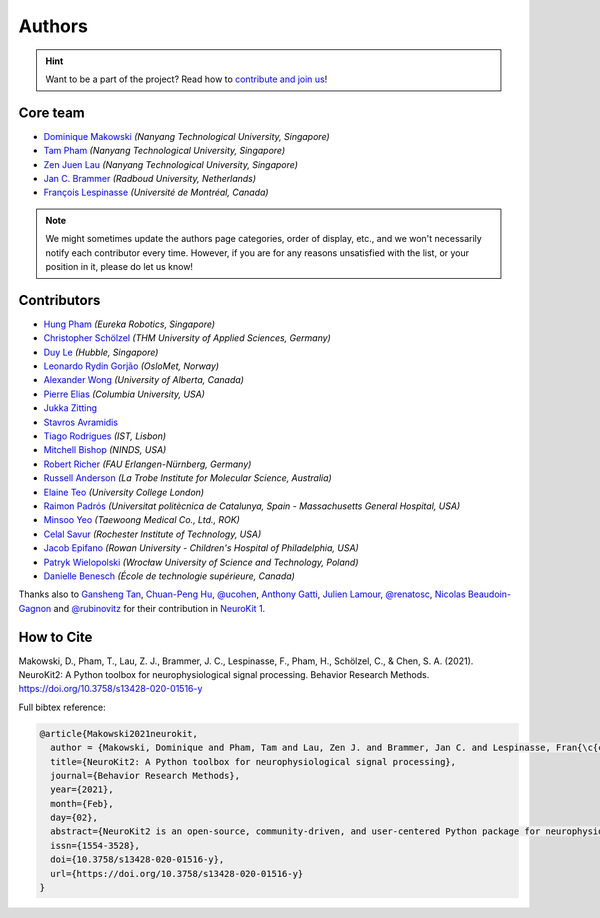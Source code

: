 Authors
=======

.. hint::
   Want to be a part of the project? Read how to `contribute and join us <https://neurokit2.readthedocs.io/en/latest/contributing/index.html>`_!


Core team
----------------

* `Dominique Makowski <https://github.com/DominiqueMakowski>`_ *(Nanyang Technological University, Singapore)*
* `Tam Pham <https://github.com/Tam-Pham>`_ *(Nanyang Technological University, Singapore)*
* `Zen Juen Lau <https://github.com/zen-juen>`_ *(Nanyang Technological University, Singapore)*
* `Jan C. Brammer <https://github.com/JanCBrammer>`_ *(Radboud University, Netherlands)*
* `François Lespinasse <https://github.com/sangfrois>`_ *(Université de Montréal, Canada)*

.. note::
   We might sometimes update the authors page categories, order of display, etc., and we won't necessarily notify each contributor every time. However, if you are for any reasons unsatisfied with the list, or your position in it, please do let us know!


Contributors
-------------

* `Hung Pham <https://github.com/hungpham2511>`_ *(Eureka Robotics, Singapore)*
* `Christopher Schölzel <https://github.com/CSchoel>`_ *(THM University of Applied Sciences, Germany)*
* `Duy Le <https://github.com/duylp>`_ *(Hubble, Singapore)*
* `Leonardo Rydin Gorjão <https://github.com/lrydin>`_ *(OsloMet, Norway)*
* `Alexander Wong <https://github.com/awwong1>`_ *(University of Alberta, Canada)*
* `Pierre Elias <https://twitter.com/pierreeliasmd>`_ *(Columbia University, USA)*
* `Jukka Zitting <https://github.com/jukka>`_
* `Stavros Avramidis <https://github.com/purpl3F0x>`_
* `Tiago Rodrigues <https://github.com/TiagoTostas>`_ *(IST, Lisbon)*
* `Mitchell Bishop <https://github.com/Mitchellb16>`_ *(NINDS, USA)*
* `Robert Richer <https://github.com/richrobe>`_ *(FAU Erlangen-Nürnberg, Germany)*
* `Russell Anderson <https://github.com/rpanderson>`_ *(La Trobe Institute for Molecular Science, Australia)*
* `Elaine Teo <https://github.com/elaineteo2000>`_ *(University College London)*
* `Raimon Padrós <https://github.com/raimonpv>`_ *(Universitat politècnica de Catalunya, Spain - Massachusetts General Hospital, USA)*
* `Minsoo Yeo <https://github.com/minsooyeo>`_ *(Taewoong Medical Co., Ltd., ROK)*
* `Celal Savur <https://github.com/csavur>`_ *(Rochester Institute of Technology, USA)*
* `Jacob Epifano <https://github.com/jrepifano>`_ *(Rowan University - Children's Hospital of Philadelphia, USA)*
* `Patryk Wielopolski <https://github.com/pfilo8>`_ *(Wrocław University of Science and Technology, Poland)*
* `Danielle Benesch <https://github.com/danibene>`_ *(École de technologie supérieure, Canada)*


Thanks also to `Gansheng Tan <https://github.com/GanshengT>`_, `Chuan-Peng Hu <https://github.com/hcp4715>`_, `@ucohen <https://github.com/ucohen>`_, `Anthony Gatti <https://github.com/gattia>`_, `Julien Lamour <https://github.com/lamourj>`_, `@renatosc <https://github.com/renatosc>`_, `Nicolas Beaudoin-Gagnon <https://github.com/Fegalf>`_ and `@rubinovitz <https://github.com/rubinovitz>`_ for their contribution in `NeuroKit 1 <https://github.com/neuropsychology/NeuroKit.py>`_.

How to Cite
-------------


Makowski, D., Pham, T., Lau, Z. J., Brammer, J. C., Lespinasse, F., Pham, H.,
Schölzel, C., & Chen, S. A. (2021). NeuroKit2: A Python toolbox for neurophysiological signal processing.
Behavior Research Methods. https://doi.org/10.3758/s13428-020-01516-y


Full bibtex reference:

.. code-block:: tex

    @article{Makowski2021neurokit,
      author = {Makowski, Dominique and Pham, Tam and Lau, Zen J. and Brammer, Jan C. and Lespinasse, Fran{\c{c}}ois and Pham, Hung and Sch{\"o}lzel, Christopher and Chen, S. H. Annabel},
      title={NeuroKit2: A Python toolbox for neurophysiological signal processing},
      journal={Behavior Research Methods},
      year={2021},
      month={Feb},
      day={02},
      abstract={NeuroKit2 is an open-source, community-driven, and user-centered Python package for neurophysiological signal processing. It provides a comprehensive suite of processing routines for a variety of bodily signals (e.g., ECG, PPG, EDA, EMG, RSP). These processing routines include high-level functions that enable data processing in a few lines of code using validated pipelines, which we illustrate in two examples covering the most typical scenarios, such as an event-related paradigm and an interval-related analysis. The package also includes tools for specific processing steps such as rate extraction and filtering methods, offering a trade-off between high-level convenience and fine-tuned control. Its goal is to improve transparency and reproducibility in neurophysiological research, as well as foster exploration and innovation. Its design philosophy is centred on user-experience and accessibility to both novice and advanced users.},
      issn={1554-3528},
      doi={10.3758/s13428-020-01516-y},
      url={https://doi.org/10.3758/s13428-020-01516-y}
    }
..
